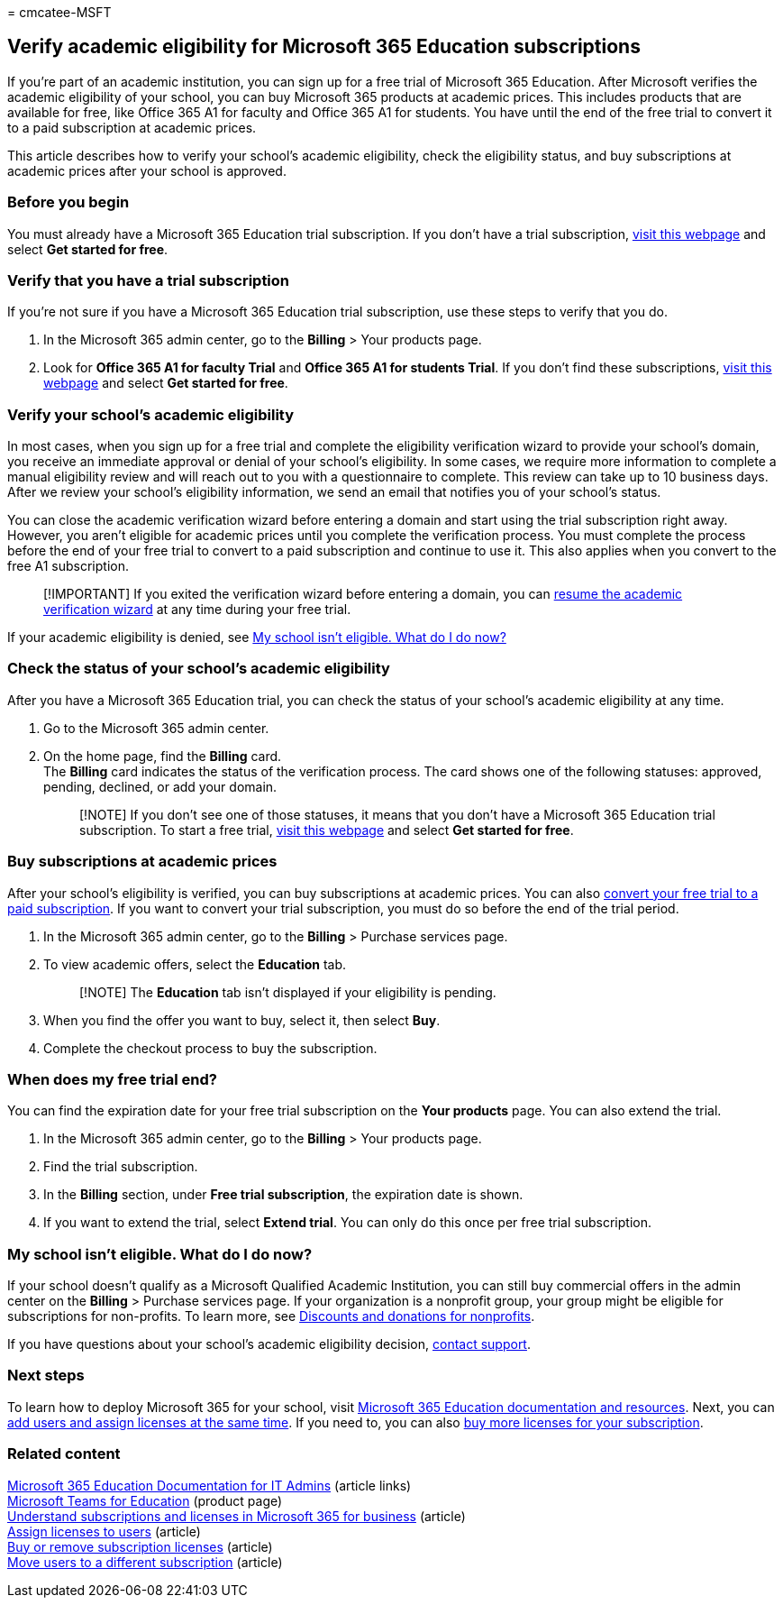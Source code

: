 = 
cmcatee-MSFT

== Verify academic eligibility for Microsoft 365 Education subscriptions

If you’re part of an academic institution, you can sign up for a free
trial of Microsoft 365 Education. After Microsoft verifies the academic
eligibility of your school, you can buy Microsoft 365 products at
academic prices. This includes products that are available for free,
like Office 365 A1 for faculty and Office 365 A1 for students. You have
until the end of the free trial to convert it to a paid subscription at
academic prices.

This article describes how to verify your school’s academic eligibility,
check the eligibility status, and buy subscriptions at academic prices
after your school is approved.

=== Before you begin

You must already have a Microsoft 365 Education trial subscription. If
you don’t have a trial subscription,
https://www.microsoft.com/microsoft-365/academic/compare-office-365-education-plans?activetab=tab%3aprimaryr1[visit
this webpage] and select *Get started for free*.

=== Verify that you have a trial subscription

If you’re not sure if you have a Microsoft 365 Education trial
subscription, use these steps to verify that you do.

[arabic]
. In the Microsoft 365 admin center, go to the *Billing* > Your products
page.
. Look for *Office 365 A1 for faculty Trial* and *Office 365 A1 for
students Trial*. If you don’t find these subscriptions,
https://www.microsoft.com/microsoft-365/academic/compare-office-365-education-plans?activetab=tab%3aprimaryr1[visit
this webpage] and select *Get started for free*.

=== Verify your school’s academic eligibility

In most cases, when you sign up for a free trial and complete the
eligibility verification wizard to provide your school’s domain, you
receive an immediate approval or denial of your school’s eligibility. In
some cases, we require more information to complete a manual eligibility
review and will reach out to you with a questionnaire to complete. This
review can take up to 10 business days. After we review your school’s
eligibility information, we send an email that notifies you of your
school’s status.

You can close the academic verification wizard before entering a domain
and start using the trial subscription right away. However, you aren’t
eligible for academic prices until you complete the verification
process. You must complete the process before the end of your free trial
to convert to a paid subscription and continue to use it. This also
applies when you convert to the free A1 subscription.

____
[!IMPORTANT] If you exited the verification wizard before entering a
domain, you can https://go.microsoft.com/fwlink/p/?linkid=2135255[resume
the academic verification wizard] at any time during your free trial.
____

If your academic eligibility is denied, see
link:#my-school-isnt-eligible-what-do-i-do-now[My school isn’t eligible.
What do I do now?]

=== Check the status of your school’s academic eligibility

After you have a Microsoft 365 Education trial, you can check the status
of your school’s academic eligibility at any time.

[arabic]
. Go to the Microsoft 365 admin center.
. On the home page, find the *Billing* card. +
The *Billing* card indicates the status of the verification process. The
card shows one of the following statuses: approved, pending, declined,
or add your domain.
+
____
[!NOTE] If you don’t see one of those statuses, it means that you don’t
have a Microsoft 365 Education trial subscription. To start a free
trial,
https://www.microsoft.com/microsoft-365/academic/compare-office-365-education-plans?activetab=tab%3aprimaryr1[visit
this webpage] and select *Get started for free*.
____

=== Buy subscriptions at academic prices

After your school’s eligibility is verified, you can buy subscriptions
at academic prices. You can also
link:../try-or-buy-microsoft-365.md[convert your free trial to a paid
subscription]. If you want to convert your trial subscription, you must
do so before the end of the trial period.

[arabic]
. In the Microsoft 365 admin center, go to the *Billing* > Purchase
services page.
. To view academic offers, select the *Education* tab.
+
____
[!NOTE] The *Education* tab isn’t displayed if your eligibility is
pending.
____
. When you find the offer you want to buy, select it, then select *Buy*.
. Complete the checkout process to buy the subscription.

=== When does my free trial end?

You can find the expiration date for your free trial subscription on the
*Your products* page. You can also extend the trial.

[arabic]
. In the Microsoft 365 admin center, go to the *Billing* > Your products
page.
. Find the trial subscription.
. In the *Billing* section, under *Free trial subscription*, the
expiration date is shown.
. If you want to extend the trial, select *Extend trial*. You can only
do this once per free trial subscription.

=== My school isn’t eligible. What do I do now?

If your school doesn’t qualify as a Microsoft Qualified Academic
Institution, you can still buy commercial offers in the admin center on
the *Billing* > Purchase services page. If your organization is a
nonprofit group, your group might be eligible for subscriptions for
non-profits. To learn more, see
https://www.microsoft.com/nonprofits/eligibility[Discounts and donations
for nonprofits].

If you have questions about your school’s academic eligibility decision,
link:../../admin/get-help-support.md[contact support].

=== Next steps

To learn how to deploy Microsoft 365 for your school, visit
link:/microsoft-365/education/deploy/[Microsoft 365 Education
documentation and resources]. Next, you can
link:../../admin/add-users/add-users.md[add users and assign licenses at
the same time]. If you need to, you can also
link:../licenses/buy-licenses.md[buy more licenses for your
subscription].

=== Related content

link:/education/itadmins[Microsoft 365 Education Documentation for IT
Admins] (article links) +
https://microsoft.com/education/products/teams/default.aspx[Microsoft
Teams for Education] (product page) +
link:../licenses/subscriptions-and-licenses.md[Understand subscriptions
and licenses in Microsoft 365 for business] (article) +
link:../../admin/manage/assign-licenses-to-users.md[Assign licenses to
users] (article) +
link:../licenses/buy-licenses.md[Buy or remove subscription licenses]
(article) +
link:move-users-different-subscription.md[Move users to a different
subscription] (article)
